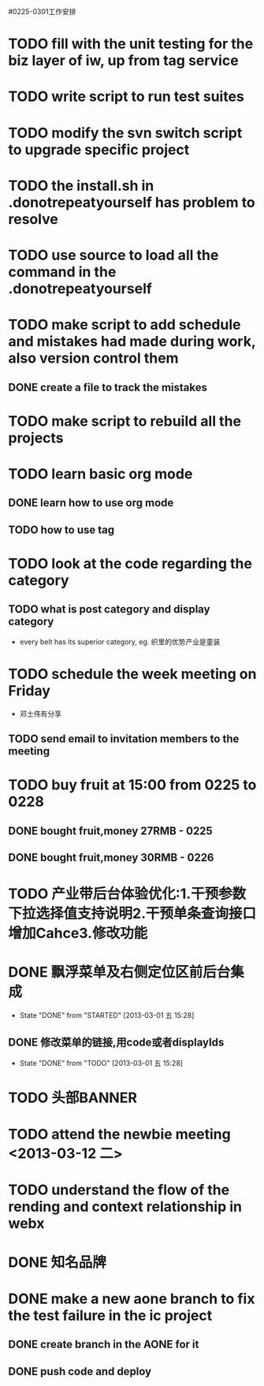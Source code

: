 #0225-0301工作安排

* TODO fill with the unit testing for the biz layer of iw, up from tag service
* TODO write script to run test suites
* TODO modify the svn switch script to upgrade specific project
* TODO the install.sh in .donotrepeatyourself has problem to resolve
* TODO use source to load all the command in the .donotrepeatyourself
* TODO make script to add schedule and mistakes had made during work, also version control them
** DONE create a file to track the mistakes
* TODO make script to rebuild all the projects
* TODO learn basic org mode
** DONE learn how to use org mode
** TODO how to use tag
* TODO look at the code regarding the category
** TODO  what is post category and display category
-  every belt has its superior category, eg. 织里的优势产业是童装
* TODO schedule the week meeting on Friday
 - 邓士伟有分享
** TODO send email to invitation members to the meeting

* TODO buy fruit at 15:00 from 0225 to 0228
** DONE bought fruit,money 27RMB - 0225
** DONE bought fruit,money 30RMB - 0226
* TODO 产业带后台体验优化:1.干预参数下拉选择值支持说明2.干预单条查询接口增加Cahce3.修改功能
:PROPERTIES:
:Effort:   1 day
:END:
* DONE 飘浮菜单及右侧定位区前后台集成
CLOSED: [2013-03-01 五 15:28]
- State "DONE"       from "STARTED"    [2013-03-01 五 15:28]
** DONE 修改菜单的链接,用code或者displayIds
CLOSED: [2013-03-01 五 15:28]
- State "DONE"       from "TODO"       [2013-03-01 五 15:28]
:LOGBOOK:
CLOCK: [2013-02-26 二 17:02]
CLOCK: [2013-02-26 二 09:40]--[2013-02-26 二 13:00] =>  3:20
:END:
:PROPERTIES:
:EFFORT:   2 DAY
:END: 
* TODO 头部BANNER\市场\活动区前后台集成

:PROPERTIES:
:EFFORT:   2 DAY
** TODO 和子页集成
* TODO 文字链人工干预
** TODO 从缓存读干预路径,注意空对象缓存

:PROPERTIES:
:Effort:   1 day
:END:
* TODO attend the newbie meeting <2013-03-12 二>
* TODO understand the flow of the rending and context relationship in webx
* DONE 知名品牌\广告\底部等集成
:LOGBOOK:
CLOCK: [2013-02-26 二 13:00]--[2013-02-26 二 17:01] =>  4:01
:END:
:PROPERTIES:
:Effort:   1 day
:END:
* DONE  make a new aone branch to fix the test failure in the ic project
** DONE create branch in the AONE for it
** DONE push code and deploy

